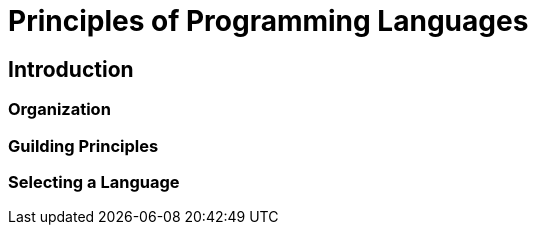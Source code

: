 
= Principles of Programming Languages

== [.black]#Introduction#

=== [.black]#Organization#

=== [.black]#Guilding Principles#

=== [.black]#Selecting a Language#
